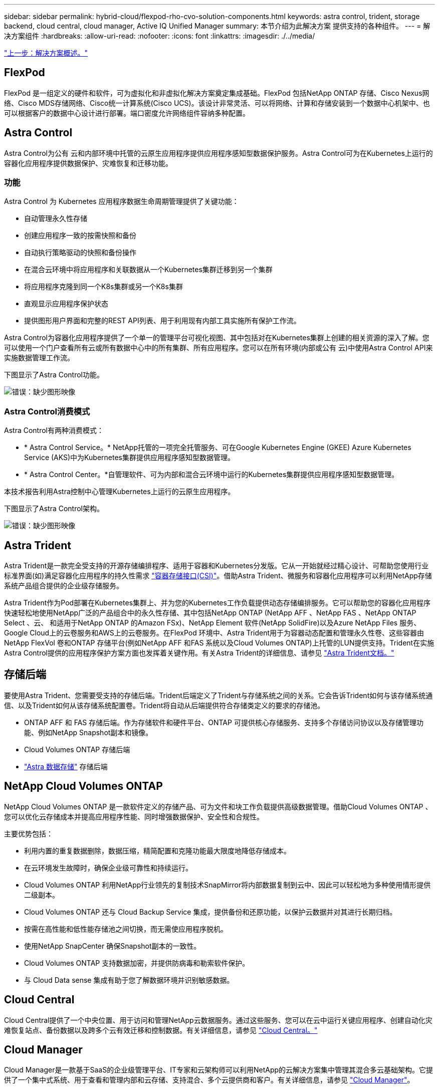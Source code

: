 ---
sidebar: sidebar 
permalink: hybrid-cloud/flexpod-rho-cvo-solution-components.html 
keywords: astra control, trident, storage backend, cloud central, cloud manager, Active IQ Unified Manager 
summary: 本节介绍为此解决方案 提供支持的各种组件。 
---
= 解决方案组件
:hardbreaks:
:allow-uri-read: 
:nofooter: 
:icons: font
:linkattrs: 
:imagesdir: ./../media/


link:flexpod-rho-cvo-solution-overview.html["上一步：解决方案概述。"]



== FlexPod

FlexPod 是一组定义的硬件和软件，可为虚拟化和非虚拟化解决方案奠定集成基础。FlexPod 包括NetApp ONTAP 存储、Cisco Nexus网络、Cisco MDS存储网络、Cisco统一计算系统(Cisco UCS)。该设计非常灵活、可以将网络、计算和存储安装到一个数据中心机架中、也可以根据客户的数据中心设计进行部署。端口密度允许网络组件容纳多种配置。



== Astra Control

Astra Control为公有 云和内部环境中托管的云原生应用程序提供应用程序感知型数据保护服务。Astra Control可为在Kubernetes上运行的容器化应用程序提供数据保护、灾难恢复和迁移功能。



=== 功能

Astra Control 为 Kubernetes 应用程序数据生命周期管理提供了关键功能：

* 自动管理永久性存储
* 创建应用程序一致的按需快照和备份
* 自动执行策略驱动的快照和备份操作
* 在混合云环境中将应用程序和关联数据从一个Kubernetes集群迁移到另一个集群
* 将应用程序克隆到同一个K8s集群或另一个K8s集群
* 直观显示应用程序保护状态
* 提供图形用户界面和完整的REST API列表、用于利用现有内部工具实施所有保护工作流。


Astra Control为容器化应用程序提供了一个单一的管理平台可视化视图、其中包括对在Kubernetes集群上创建的相关资源的深入了解。您可以使用一个门户查看所有云或所有数据中心中的所有集群、所有应用程序。您可以在所有环境(内部或公有 云)中使用Astra Control API来实施数据管理工作流。

下图显示了Astra Control功能。

image:flexpod-rho-cvo-image4.png["错误：缺少图形映像"]



=== Astra Control消费模式

Astra Control有两种消费模式：

* * Astra Control Service。* NetApp托管的一项完全托管服务、可在Google Kubernetes Engine (GKEE) Azure Kubernetes Service (AKS)中为Kubernetes集群提供应用程序感知型数据管理。
* * Astra Control Center。*自管理软件、可为内部和混合云环境中运行的Kubernetes集群提供应用程序感知型数据管理。


本技术报告利用Astra控制中心管理Kubernetes上运行的云原生应用程序。

下图显示了Astra Control架构。

image:flexpod-rho-cvo-image5.png["错误：缺少图形映像"]



== Astra Trident

Astra Trident是一款完全受支持的开源存储编排程序、适用于容器和Kubernetes分发版。它从一开始就经过精心设计、可帮助您使用行业标准界面(如)满足容器化应用程序的持久性需求 https://kubernetes-csi.github.io/docs/introduction.html["容器存储接口(CSI)"^]。借助Astra Trident、微服务和容器化应用程序可以利用NetApp存储系统产品组合提供的企业级存储服务。

Astra Trident作为Pod部署在Kubernetes集群上、并为您的Kubernetes工作负载提供动态存储编排服务。它可以帮助您的容器化应用程序快速轻松地使用NetApp广泛的产品组合中的永久性存储、其中包括NetApp ONTAP (NetApp AFF 、NetApp FAS 、NetApp ONTAP Select 、云、 和适用于NetApp ONTAP 的Amazon FSx)、NetApp Element 软件(NetApp SolidFire)以及Azure NetApp Files 服务、Google Cloud上的云卷服务和AWS上的云卷服务。在FlexPod 环境中、Astra Trident用于为容器动态配置和管理永久性卷、这些容器由NetApp FlexVol 卷和ONTAP 存储平台(例如NetApp AFF 和FAS 系统以及Cloud Volumes ONTAP)上托管的LUN提供支持。Trident在实施Astra Control提供的应用程序保护方案方面也发挥着关键作用。有关Astra Trident的详细信息、请参见 https://docs.netapp.com/us-en/trident/index.html["Astra Trident文档。"^]



== 存储后端

要使用Astra Trident、您需要受支持的存储后端。Trident后端定义了Trident与存储系统之间的关系。它会告诉Trident如何与该存储系统通信、以及Trident如何从该存储系统配置卷。Trident将自动从后端提供符合存储类定义的要求的存储池。

* ONTAP AFF 和 FAS 存储后端。作为存储软件和硬件平台、ONTAP 可提供核心存储服务、支持多个存储访问协议以及存储管理功能、例如NetApp Snapshot副本和镜像。
* Cloud Volumes ONTAP 存储后端
* https://docs.netapp.com/us-en/astra-data-store/index.html["Astra 数据存储"^] 存储后端




== NetApp Cloud Volumes ONTAP

NetApp Cloud Volumes ONTAP 是一款软件定义的存储产品、可为文件和块工作负载提供高级数据管理。借助Cloud Volumes ONTAP 、您可以优化云存储成本并提高应用程序性能、同时增强数据保护、安全性和合规性。

主要优势包括：

* 利用内置的重复数据删除，数据压缩，精简配置和克隆功能最大限度地降低存储成本。
* 在云环境发生故障时，确保企业级可靠性和持续运行。
* Cloud Volumes ONTAP 利用NetApp行业领先的复制技术SnapMirror将内部数据复制到云中、因此可以轻松地为多种使用情形提供二级副本。
* Cloud Volumes ONTAP 还与 Cloud Backup Service 集成，提供备份和还原功能，以保护云数据并对其进行长期归档。
* 按需在高性能和低性能存储池之间切换，而无需使应用程序脱机。
* 使用NetApp SnapCenter 确保Snapshot副本的一致性。
* Cloud Volumes ONTAP 支持数据加密，并提供防病毒和勒索软件保护。
* 与 Cloud Data sense 集成有助于您了解数据环境并识别敏感数据。




== Cloud Central

Cloud Central提供了一个中央位置、用于访问和管理NetApp云数据服务。通过这些服务、您可以在云中运行关键应用程序、创建自动化灾难恢复站点、备份数据以及跨多个云有效迁移和控制数据。有关详细信息，请参见 https://docs.netapp.com/us-en/occm35/concept_cloud_central.html["Cloud Central。"^]



== Cloud Manager

Cloud Manager是一款基于SaaS的企业级管理平台、IT专家和云架构师可以利用NetApp的云解决方案集中管理其混合多云基础架构。它提供了一个集中式系统、用于查看和管理内部和云存储、支持混合、多个云提供商和客户。有关详细信息，请参见 https://docs.netapp.com/us-en/occm/index.html["Cloud Manager"^]。



== 连接器

Connector是一个实例、可使Cloud Manager管理公有 云环境中的资源和流程。要使用Cloud Manager提供的许多功能、需要使用Connector。连接器可以部署在云或内部网络中。

连接器在以下位置受支持：

* AWS
* Microsoft Azure
* Google Cloud
* 在您的内部环境中


要了解有关Connector的更多信息、请参见 https://docs.netapp.com/us-en/occm/concept_connectors.html["此链接。"^]



== NetApp Cloud Insights

Cloud Insights 是一款NetApp云基础架构监控工具、可用于监控由Astra控制中心管理的Kubernetes集群的性能和利用率。Cloud Insights 将存储使用量与工作负载相关联。在 Astra 控制中心中启用 Cloud Insights 连接后，遥测信息将显示在 Astra 控制中心 UI 页面中。



== NetApp Active IQ Unified Manager

借助NetApp Active IQ Unified Manager 、您可以通过一个经过重新设计的直观界面监控ONTAP 存储集群、该界面可通过社区智慧和AI分析提供智能。它可以全面洞察存储环境及其运行的虚拟机(VM)的运行状况、性能和主动式能力。当存储基础架构发生问题描述 时、Unified Manager可以通知您问题描述 的详细信息、以帮助您确定根发生原因。通过VM信息板、您可以查看VM的性能统计信息、以便调查从VMware vSphere主机到网络最后再到存储的整个I/O路径。某些事件还提供了可用于更正问题描述 的补救措施。您可以为事件配置自定义警报、以便在发生问题时、通过电子邮件和SNMP陷阱通知您。Active IQ Unified Manager 可以预测容量和使用趋势、以便在出现问题之前主动采取行动、从而防止做出长期可能导致其他问题的被动短期决策、从而为用户的存储需求进行规划。



== Cisco Intersight

Cisco Intersight是一个SaaS平台、可为传统和云原生应用程序和基础架构提供智能自动化、可观察性和优化功能。该平台可帮助IT团队推动变革、并提供专为混合云设计的运营模式。

Cisco Intersight具有以下优势：

* *交付速度更快。*由于采用基于敏捷性的软件开发模式、可从云或客户数据中心以服务的形式交付、并经常进行更新和持续创新。这样、客户就可以专注于加快业务部门的交付速度。
* *简化操作。*通过使用一个安全的SaaS交付工具以及通用清单、身份验证和API在整个堆栈和所有位置之间运行、简化操作、消除团队之间的孤岛。从内部管理物理服务器和虚拟机管理程序到虚拟机、K8s、无服务器、自动化、 在内部和公有 云之间实现优化和成本控制。
* *持续优化。*利用Cisco Intersight在每一层提供的智能以及Cisco TAC持续优化您的环境。这种智能功能可转换为建议的可自动操作、因此您可以实时适应每个变化：从移动工作负载和监控物理服务器的运行状况到自动调整K8s集群大小、再到您所使用的公有 云的成本降低建议。


Cisco Intersight支持两种管理操作模式：UCSM受管模式(Umm)和Intersight受管模式(IMM)。在首次设置互联阵列期间、您可以为光纤连接的Cisco UCS系统选择原生 Umm或IMM。在此解决方案 中、使用原生 Umm。

下图显示了Cisco Intersight信息板。

image:flexpod-rho-cvo-image6.png["错误：缺少图形映像"]



== Red Hat OpenShift 容器平台

Red Hat OpenShift容器平台是一个容器应用程序平台、它将CRI-O和Kubernetes汇集在一起、并提供一个API和Web界面来管理这些服务。CRI-O是Kubernetes容器运行时接口(CRI)的实施、可使用与Open Container Initiative (OCI)兼容的运行时。它是使用Docker作为Kubernetes运行时的轻型替代方案。

OpenShift容器平台允许客户创建和管理容器。容器是独立的进程、在其自身环境中运行、独立于操作系统和底层基础架构。OpenShift容器平台有助于开发、部署和管理基于容器的应用程序。它提供了一个自助服务平台、可按需创建、修改和部署应用程序、从而加快开发和发布生命周期。OpenShift容器平台具有一个基于微服务的架构、该架构包含可协同工作的小型分离单元。它在Kubernetes集群上运行、其中包含有关对象的数据存储在etcd中、etcd是一个可靠的集群模式密钥值存储。

下图概述了Red Hat OpenShift容器平台。

image:flexpod-rho-cvo-image7.png["错误：缺少图形映像"]



=== Kubernetes基础架构

在OpenShift容器平台中、Kubernetes跨一组CRI-O运行时主机管理容器化应用程序、并提供部署、维护和应用程序扩展机制。CRI-O服务软件包、实例化和运行容器化应用程序。

Kubernetes集群由一个或多个主节点和一组工作节点组成。此解决方案 设计包括硬件和软件堆栈中的高可用性(HA)功能。Kubernetes集群设计为在HA模式下运行、其中包含三个主节点和至少两个辅助节点、以帮助确保集群不会出现单点故障。



=== Red Hat核心操作系统

OpenShift容器平台使用Red Hat Enterprise Linux CoreOS (RHCOS)、这是一种面向容器的操作系统、它结合了CoreOS和Red Hat Atomic Host操作系统的一些最佳特性和功能。RHCOS专门为从OpenShift容器平台运行容器化应用程序而设计、可与新工具配合使用、以实现快速安装、基于操作员的管理和简化的升级。

RHCOS包括以下功能：

* IGNITION、OpenShift容器平台将其用作首次启动系统配置、用于首次启动和配置计算机。
* CRI-O是一种Kubernetes原生 容器运行时实施、它与操作系统紧密集成、可提供高效且优化的Kubernetes体验。CRI-O可提供运行、停止和重新启动容器的功能。它完全取代了OpenShift容器平台3中使用的Docker容器引擎。
* Kubernetes的主节点代理Kubelet负责启动和监控容器。




== VMware vSphere 7.0

VMware vSphere是一个虚拟化平台、可将大量基础架构(包括CPU、存储和网络等资源)作为一个无缝、多功能且动态的操作环境进行全面管理。与管理单个计算机的传统操作系统不同、VMware vSphere可将整个数据中心的基础架构聚合在一起、从而创建一个具有资源的动力中心、这些资源可以快速动态地分配给任何需要的应用程序。

有关详细信息，请参见 https://www.vmware.com/products/vsphere.html["VMware vSphere"^]。



=== VMware vSphere vCenter

VMware vCenter Server可通过一个控制台统一管理所有主机和VM、并对集群、主机和VM进行聚合性能监控。通过VMware vCenter Server、管理员可以深入了解计算集群、主机、虚拟机、存储、子操作系统、 虚拟基础架构的其他关键组件。VMware vCenter可管理VMware vSphere环境中提供的丰富功能。



== 硬件和软件版本

可以将此解决方案 扩展到运行中定义的受支持软件、固件和硬件版本的任何FlexPod 环境 http://support.netapp.com/matrix/["NetApp 互操作性表工具"^] 和 https://www.cisco.com/web/techdoc/ucs/interoperability/matrix/matrix.html["Cisco UCS硬件兼容性列表。"^] OpenShift集群以裸机方式安装在FlexPod 和VMware vSphere上。

要管理多个OpenShift (K8s)集群、只需要一个Astra控制中心实例、而每个OpenShift集群上都安装了Trident CSI。Astra控制中心可以安装在其中任何一个OpenShift集群上。在此解决方案 中、Astra控制中心安装在OpenShift裸机集群上。

下表列出了OpenShift的FlexPod 硬件和软件版本。

|===
| 组件 | 产品 | version 


| 计算 | Cisco UCS互联阵列6454 | 4.1 (3c) 


|  | Cisco UCS B200 M5服务器 | 4.1 (3c) 


| 网络 | Cisco Nexus 9336C-x2 NX-OS | 9.3 (8) 


| 存储 | NetApp AFF A700 | 9.11.1 


|  | NetApp Astra 控制中心 | 22.04.0 


|  | NetApp Astra Trident CSI插件 | 22.04.0 


|  | NetApp Active IQ Unified Manager | 9.11 


| 软件 | VMware ESXi nenic 以太网驱动程序 | 1.0.35.0 


|  | vSphere ESXi | 7.0 (U2) 


|  | VMware vCenter设备 | 7.0 U2b 


|  | Cisco Intersight Assist虚拟设备 | 1.0.9-342 


|  | OpenShift容器平台 | 4.9. 


|  | OpenShift容器平台主节点 | RHCOS 4.9 


|  | OpenShift容器平台工作节点 | RHCOS 4.9 
|===
下表列出了AWS上OpenShift的软件版本。

|===
| 组件 | 产品 | version 


| 计算 | 主实例类型：m5.xlarge | 不适用 


|  | 员工实例类型：m5.large | 不适用 


| 网络 | 虚拟私有云传输网关 | 不适用 


| 存储 | NetApp Cloud Volumes ONTAP | 9.11.1 


|  | NetApp Astra Trident CSI插件 | 22.04.0 


| 软件 | OpenShift容器平台 | 4.9. 


|  | OpenShift容器平台主节点 | RHCOS 4.9 


|  | OpenShift容器平台工作节点 | RHCOS 4.9 
|===
link:flexpod-rho-cvo-flexpod-for-openshift-container-platform-4-bare-metal-installation.html["接下来：适用于OpenShift容器平台4的FlexPod 裸机安装。"]
